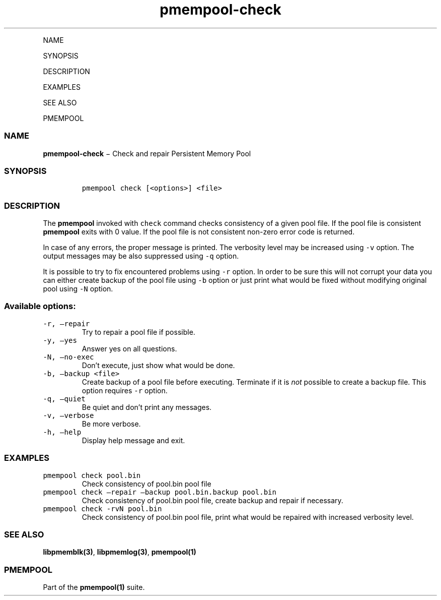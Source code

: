 .\" Automatically generated by Pandoc 1.16.0.2
.\"
.TH "pmempool\-check" "1" "" "" ""
.hy
.PP
NAME
.PP
SYNOPSIS
.PP
DESCRIPTION
.PP
EXAMPLES
.PP
SEE ALSO
.PP
PMEMPOOL
.SS NAME
.PP
\f[B]pmempool\-check\f[] − Check and repair Persistent Memory Pool
.SS SYNOPSIS
.IP
.nf
\f[C]
pmempool\ check\ [<options>]\ <file>
\f[]
.fi
.SS DESCRIPTION
.PP
The \f[B]pmempool\f[] invoked with \f[C]check\f[] command checks
consistency of a given pool file.
If the pool file is consistent \f[B]pmempool\f[] exits with 0 value.
If the pool file is not consistent non\-zero error code is returned.
.PP
In case of any errors, the proper message is printed.
The verbosity level may be increased using \f[C]\-v\f[] option.
The output messages may be also suppressed using \f[C]\-q\f[] option.
.PP
It is possible to try to fix encountered problems using \f[C]\-r\f[]
option.
In order to be sure this will not corrupt your data you can either
create backup of the pool file using \f[C]\-b\f[] option or just print
what would be fixed without modifying original pool using \f[C]\-N\f[]
option.
.SS Available options:
.TP
.B \f[C]\-r,\ \[en]repair\f[]
Try to repair a pool file if possible.
.RS
.RE
.TP
.B \f[C]\-y,\ \[en]yes\f[]
Answer yes on all questions.
.RS
.RE
.TP
.B \f[C]\-N,\ \[en]no\-exec\f[]
Don't execute, just show what would be done.
.RS
.RE
.TP
.B \f[C]\-b,\ \[en]backup\ <file>\f[]
Create backup of a pool file before executing.
Terminate if it is \f[I]not\f[] possible to create a backup file.
This option requires \f[C]\-r\f[] option.
.RS
.RE
.TP
.B \f[C]\-q,\ \[en]quiet\f[]
Be quiet and don't print any messages.
.RS
.RE
.TP
.B \f[C]\-v,\ \[en]verbose\f[]
Be more verbose.
.RS
.RE
.TP
.B \f[C]\-h,\ \[en]help\f[]
Display help message and exit.
.RS
.RE
.SS EXAMPLES
.TP
.B \f[C]pmempool\ check\ pool.bin\f[]
Check consistency of pool.bin pool file
.RS
.RE
.TP
.B \f[C]pmempool\ check\ \[en]repair\ \[en]backup\ pool.bin.backup\ pool.bin\f[]
Check consistency of pool.bin pool file, create backup and repair if
necessary.
.RS
.RE
.TP
.B \f[C]pmempool\ check\ \-rvN\ pool.bin\f[]
Check consistency of pool.bin pool file, print what would be repaired
with increased verbosity level.
.RS
.RE
.SS SEE ALSO
.PP
\f[B]libpmemblk(3)\f[], \f[B]libpmemlog(3)\f[], \f[B]pmempool(1)\f[]
.SS PMEMPOOL
.PP
Part of the \f[B]pmempool(1)\f[] suite.
